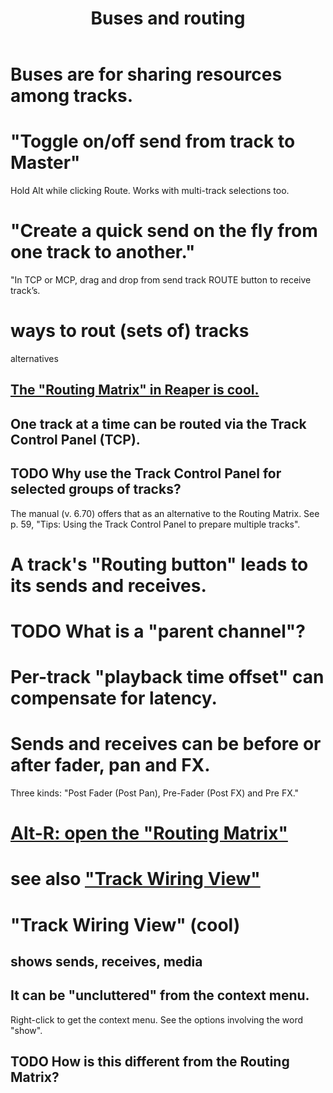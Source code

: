 :PROPERTIES:
:ID:       86f8ebf8-8825-4e65-a841-df994627063b
:END:
#+title: Buses and routing
* Buses are for sharing resources among tracks.
  :PROPERTIES:
  :ID:       8aecb135-fc73-4bd5-bb3e-b499b4f0ab04
  :END:
* "Toggle on/off send from track to Master"
  Hold Alt while clicking Route.
  Works with multi-track selections too.
* "Create a quick send on the fly from one track to another."
  "In TCP or MCP, drag and drop from send track ROUTE button to receive track’s.
* ways to rout (sets of) tracks
  alternatives
** [[id:91ee26ba-8401-4bbb-baeb-66e7af9959f7][The "Routing Matrix" in Reaper is cool.]]
** One track at a time can be routed via the Track Control Panel (TCP).
** TODO Why use the Track Control Panel for selected groups of tracks?
   :PROPERTIES:
   :ID:       29066447-c019-4b65-b78b-889675335ee0
   :END:
   The manual (v. 6.70)
   offers that as an alternative to the Routing Matrix.
   See p. 59,
   "Tips: Using the Track Control Panel to prepare multiple tracks".
* A track's "Routing button" leads to its sends and receives.
* TODO What is a "parent channel"?
  :PROPERTIES:
  :ID:       c262c184-c00a-4bdf-9565-9d32a6d33797
  :END:
* Per-track "playback time offset" can compensate for latency.
  :PROPERTIES:
  :ID:       92b5113c-231a-4135-916d-d8e809c81b41
  :END:
* Sends and receives can be before or after fader, pan and FX.
  Three kinds: "Post Fader (Post Pan), Pre-Fader (Post FX) and Pre FX."
* [[id:e35457fe-af25-4ea3-924d-a8b39f138a59][Alt-R: open the "Routing Matrix"]]
* see also [[id:fcdf1130-6603-4fad-8231-01959d0e1690]["Track Wiring View"]]
* "Track Wiring View" (cool)
  :PROPERTIES:
  :ID:       fcdf1130-6603-4fad-8231-01959d0e1690
  :END:
** shows sends, receives, media
** It can be "uncluttered" from the context menu.
   Right-click to get the context menu.
   See the options involving the word "show".
** TODO How is this different from the Routing Matrix?
   :PROPERTIES:
   :ID:       3ae229ac-92c8-416c-a69a-d8573515b1d4
   :END:
